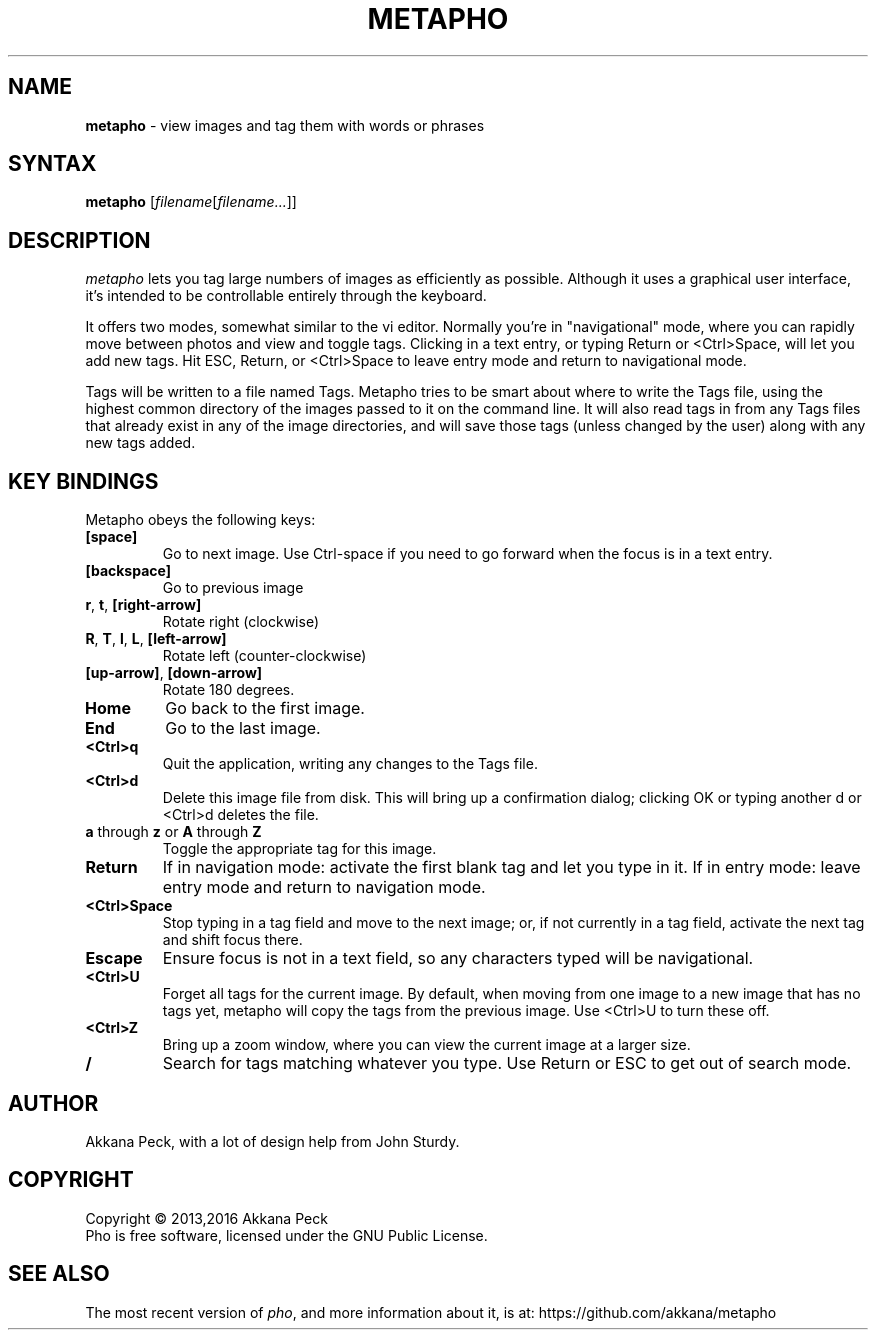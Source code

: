.TH METAPHO l "Feb 17 2013" "METAPHO"
.SH NAME
\fBmetapho\fP \- view images and tag them with words or phrases
.SH SYNTAX
.B metapho
.RI [ filename [ filename... ]]
.SH DESCRIPTION
.I metapho
lets you tag large numbers of images as efficiently as possible.
Although it uses a graphical user interface, it's intended
to be controllable entirely through the keyboard.
.PP
It offers two modes, somewhat similar to the vi editor.
Normally you're in "navigational" mode, where you can rapidly
move between photos and view and toggle tags.
Clicking in a text entry, or typing Return or <Ctrl>Space,
will let you add new tags. Hit ESC, Return, or <Ctrl>Space to
leave entry mode and return to navigational mode.
.PP
Tags will be written to a file named Tags.
Metapho tries to be smart about where to write the Tags file,
using the highest common directory of the images passed to it
on the command line. It will also read tags in from any Tags
files that already exist in any of the image directories,
and will save those tags (unless changed by the user) along
with any new tags added.
.SH KEY BINDINGS
Metapho obeys the following keys:
.TP
\fB[space]\fR
Go to next image. Use Ctrl-space if you need to go forward when
the focus is in a text entry.
.TP
\fB[backspace]\fR
Go to previous image
.TP
\fBr\fR, \fBt\fR, \fB[right-arrow]\fR
Rotate right (clockwise)
.TP
\fBR\fR, \fBT\fR, \fBl\fR, \fBL\fR, \fB[left-arrow]\fR
Rotate left (counter-clockwise)
.TP
\fB[up-arrow]\fR, \fB[down-arrow]\fR
Rotate 180 degrees.
.TP
\fBHome\fR
Go back to the first image.
.TP
\fBEnd\fR
Go to the last image.
.TP
\fB<Ctrl>q\fR
Quit the application, writing any changes to the Tags file.
.TP
\fB<Ctrl>d\fR
Delete this image file from disk.
This will bring up a confirmation dialog; clicking OK or
typing another d or <Ctrl>d deletes the file.
.TP
\fBa\fR through \fBz\fR or \fBA\fR through \fBZ\fR
Toggle the appropriate tag for this image.
.TP
\fBReturn\fR
If in navigation mode: activate the first blank tag and let you type in it.
If in entry mode: leave entry mode and return to navigation mode.
.TP
\fB<Ctrl>Space\fR
Stop typing in a tag field and move to the next image;
or, if not currently in a tag field, activate the next tag and
shift focus there.
.TP
\fBEscape\fR
Ensure focus is not in a text field, so any characters typed
will be navigational.
.TP
\fB<Ctrl>U\fR
Forget all tags for the current image.
By default, when moving from one image to a new image that has no tags yet,
metapho will copy the tags from the previous image.
Use <Ctrl>U to turn these off.
.TP
\fB<Ctrl>Z\fR
Bring up a zoom window, where you can view the current image at a
larger size.
.TP
\fB/\fR
Search for tags matching whatever you type.
Use Return or ESC to get out of search mode.
.SH AUTHOR
Akkana Peck, with a lot of design help from John Sturdy.
.SH COPYRIGHT
Copyright \(co 2013,2016 Akkana Peck
.br
Pho is free software, licensed under the GNU Public License.
.SH SEE ALSO
The most recent version of \fIpho\fR, and more information about it, is at:
https://github.com/akkana/metapho

